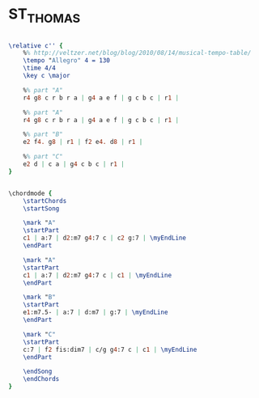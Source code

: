 * ST_THOMAS
  :PROPERTIES:
  :structure: "AABC"
  :uuid:     "ef0827e0-f690-11e0-ba56-0019d11e5a41"
  :completion: "5"
  :copyright: "1963, Prestigve Music"
  :piece:    "Latin/Calypso"
  :composer: "Sonny Rollins"
  :style:    "Jazz"
  :title:    "St. Thomas"
  :render:   "Fake"
  :doVoice:  True
  :doChords: True
  :END:


#+name: VoiceFake
#+header: :file st_thomas_VoiceFake.eps
#+begin_src lilypond 

\relative c'' {
	%% http://veltzer.net/blog/blog/2010/08/14/musical-tempo-table/
	\tempo "Allegro" 4 = 130
	\time 4/4
	\key c \major

	%% part "A"
	r4 g8 c r b r a | g4 a e f | g c b c | r1 |

	%% part "A"
	r4 g8 c r b r a | g4 a e f | g c b c | r1 |

	%% part "B"
	e2 f4. g8 | r1 | f2 e4. d8 | r1 |

	%% part "C"
	e2 d | c a | g4 c b c | r1 |
}

#+end_src

#+name: ChordsFake
#+header: :file st_thomas_ChordsFake.eps
#+begin_src lilypond 

\chordmode {
	\startChords
	\startSong

	\mark "A"
	\startPart
	c1 | a:7 | d2:m7 g4:7 c | c2 g:7 | \myEndLine
	\endPart

	\mark "A"
	\startPart
	c1 | a:7 | d2:m7 g4:7 c | c1 | \myEndLine
	\endPart

	\mark "B"
	\startPart
	e1:m7.5- | a:7 | d:m7 | g:7 | \myEndLine
	\endPart

	\mark "C"
	\startPart
	c:7 | f2 fis:dim7 | c/g g4:7 c | c1 | \myEndLine
	\endPart

	\endSong
	\endChords
}

#+end_src


